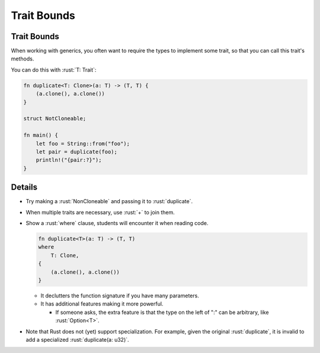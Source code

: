 ==============
Trait Bounds
==============

--------------
Trait Bounds
--------------

When working with generics, you often want to require the types to
implement some trait, so that you can call this trait's methods.

You can do this with :rust:`T: Trait`:

.. code:: rust

   fn duplicate<T: Clone>(a: T) -> (T, T) {
       (a.clone(), a.clone())
   }

   struct NotCloneable;

   fn main() {
       let foo = String::from("foo");
       let pair = duplicate(foo);
       println!("{pair:?}");
   }

---------
Details
---------

-  Try making a :rust:`NonCloneable` and passing it to :rust:`duplicate`.

-  When multiple traits are necessary, use :rust:`+` to join them.

-  Show a :rust:`where` clause, students will encounter it when reading
   code.

   .. code:: rust

      fn duplicate<T>(a: T) -> (T, T)
      where
          T: Clone,
      {
          (a.clone(), a.clone())
      }

   -  It declutters the function signature if you have many parameters.
   -  It has additional features making it more powerful.

      -  If someone asks, the extra feature is that the type on the left
         of ":" can be arbitrary, like :rust:`Option<T>`.

-  Note that Rust does not (yet) support specialization. For example,
   given the original :rust:`duplicate`, it is invalid to add a specialized
   :rust:`duplicate(a: u32)`.
